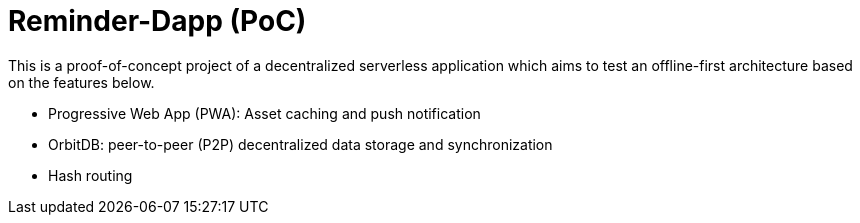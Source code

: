 = Reminder-Dapp (PoC)

This is a proof-of-concept project of a decentralized serverless application which aims to test an offline-first architecture based on the features below.

* Progressive Web App (PWA): Asset caching and push notification
* OrbitDB: peer-to-peer (P2P) decentralized data storage and synchronization
* Hash routing
